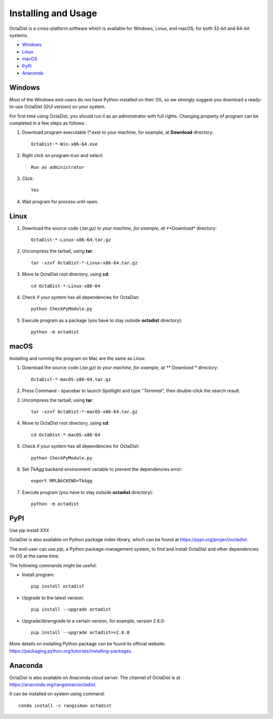 ====================
Installing and Usage
====================

OctaDist is a cross-platform software which is available for Windows, Linux, and macOS;
for both 32-bit and 64-bit systems.

- Windows_
- Linux_
- macOS_
- PyPI_
- Anaconda_


.. _Windows:
Windows
-------

Most of the Windows end-users do not have Python installed on their OS,
so we strongly suggest you download a ready-to-use OctaDist (GUI version) on your system.

For first time using OctaDist, you should run it as an administrator with full rights.
Changing property of program can be completed in a few steps as follows:

1. Download program executable (\*.exe) to your machine, for example, at **Download** directory::

    OctaDist-*-Win-x86-64.exe

2. Right click on program icon and select::

    Run as administrator

3. Click::

    Yes

4. Wait program for process until open.


.. _Linux:
Linux
-----

1. Download the source code (*.tar.gz) to your machine, for example, at **Download** directory::

    OctaDist-*-Linux-x86-64.tar.gz

2. Uncompress the tarball, using **tar**::
   
    tar -xzvf OctaDist-*-Linux-x86-64.tar.gz

3. Move to OctaDist root directory, using **cd**::

    cd OctaDist-*-Linux-x86-64

4. Check if your system has all dependencies for OctaDist::
   
    python CheckPyModule.py
    
5. Execute program as a package (you have to stay outside **octadist** directory)::
   
    python -m octadist
   

.. _macOS:
macOS
-----

Installing and running the program on Mac are the same as Linux.

1. Download the source code (*.tar.gz) to your machine, for example, at **`Download`** directory::

    OctaDist-*-macOS-x86-64.tar.gz

2. Press Command - spacebar to launch Spotlight and type "*Terminal*", then double-click the search result.
3. Uncompress the tarball, using **tar**::
   
    tar -xzvf OctaDist-*-macOS-x86-64.tar.gz
   
4. Move to OctaDist root directory, using **cd**::
  
    cd OctaDist-*-macOS-x86-64
  
5. Check if your system has all dependencies for OctaDist::
  
    python CheckPyModule.py
  
6. Set `TkAgg` backend environment variable to prevent the dependencies error::
  
    export MPLBACKEND=TkAgg
   
7. Execute program (you have to stay outside **octadist** directory)::
   
    python -m octadist
   

.. _PyPI:
PyPI
----

Use pip install XXX

OctaDist is also available on Python package index library,
which can be found at https://pypi.org/project/octadist.

The end-user can use `pip`, a Python package-management system, 
to find and install OctaDist and other dependencies on OS at the same time.

The following commands might be useful:

- Install program::

   pip install octadist

- Upgrade to the latest version::

   pip install --upgrade octadist

- Upgrade/downgrade to a certain version, for example, version 2.6.0::

   pip install --upgrade octadist==2.6.0

More details on installing Python package can be found its official website: 
https://packaging.python.org/tutorials/installing-packages.


.. _Anaconda:
Anaconda 
--------

OctaDist is also available on Anaconda cloud server.
The channel of OctaDist is at https://anaconda.org/rangsiman/octadist.

It can be installed on system using command::

    conda install -c rangsiman octadist 


